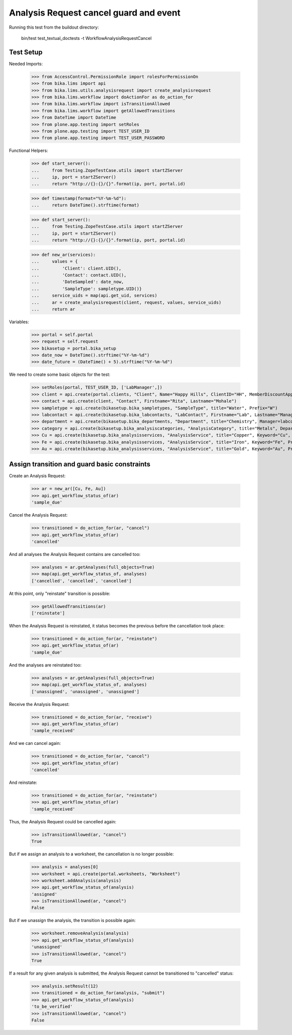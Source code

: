 Analysis Request cancel guard and event
=======================================

Running this test from the buildout directory:

    bin/test test_textual_doctests -t WorkflowAnalysisRequestCancel


Test Setup
----------

Needed Imports:

    >>> from AccessControl.PermissionRole import rolesForPermissionOn
    >>> from bika.lims import api
    >>> from bika.lims.utils.analysisrequest import create_analysisrequest
    >>> from bika.lims.workflow import doActionFor as do_action_for
    >>> from bika.lims.workflow import isTransitionAllowed
    >>> from bika.lims.workflow import getAllowedTransitions
    >>> from DateTime import DateTime
    >>> from plone.app.testing import setRoles
    >>> from plone.app.testing import TEST_USER_ID
    >>> from plone.app.testing import TEST_USER_PASSWORD

Functional Helpers:

    >>> def start_server():
    ...     from Testing.ZopeTestCase.utils import startZServer
    ...     ip, port = startZServer()
    ...     return "http://{}:{}/{}".format(ip, port, portal.id)

    >>> def timestamp(format="%Y-%m-%d"):
    ...     return DateTime().strftime(format)

    >>> def start_server():
    ...     from Testing.ZopeTestCase.utils import startZServer
    ...     ip, port = startZServer()
    ...     return "http://{}:{}/{}".format(ip, port, portal.id)

    >>> def new_ar(services):
    ...     values = {
    ...         'Client': client.UID(),
    ...         'Contact': contact.UID(),
    ...         'DateSampled': date_now,
    ...         'SampleType': sampletype.UID()}
    ...     service_uids = map(api.get_uid, services)
    ...     ar = create_analysisrequest(client, request, values, service_uids)
    ...     return ar


Variables:

    >>> portal = self.portal
    >>> request = self.request
    >>> bikasetup = portal.bika_setup
    >>> date_now = DateTime().strftime("%Y-%m-%d")
    >>> date_future = (DateTime() + 5).strftime("%Y-%m-%d")

We need to create some basic objects for the test:

    >>> setRoles(portal, TEST_USER_ID, ['LabManager',])
    >>> client = api.create(portal.clients, "Client", Name="Happy Hills", ClientID="HH", MemberDiscountApplies=True)
    >>> contact = api.create(client, "Contact", Firstname="Rita", Lastname="Mohale")
    >>> sampletype = api.create(bikasetup.bika_sampletypes, "SampleType", title="Water", Prefix="W")
    >>> labcontact = api.create(bikasetup.bika_labcontacts, "LabContact", Firstname="Lab", Lastname="Manager")
    >>> department = api.create(bikasetup.bika_departments, "Department", title="Chemistry", Manager=labcontact)
    >>> category = api.create(bikasetup.bika_analysiscategories, "AnalysisCategory", title="Metals", Department=department)
    >>> Cu = api.create(bikasetup.bika_analysisservices, "AnalysisService", title="Copper", Keyword="Cu", Price="15", Category=category.UID(), Accredited=True)
    >>> Fe = api.create(bikasetup.bika_analysisservices, "AnalysisService", title="Iron", Keyword="Fe", Price="10", Category=category.UID())
    >>> Au = api.create(bikasetup.bika_analysisservices, "AnalysisService", title="Gold", Keyword="Au", Price="20", Category=category.UID())


Assign transition and guard basic constraints
---------------------------------------------

Create an Analysis Request:

    >>> ar = new_ar([Cu, Fe, Au])
    >>> api.get_workflow_status_of(ar)
    'sample_due'

Cancel the Analysis Request:

    >>> transitioned = do_action_for(ar, "cancel")
    >>> api.get_workflow_status_of(ar)
    'cancelled'

And all analyses the Analysis Request contains are cancelled too:

    >>> analyses = ar.getAnalyses(full_objects=True)
    >>> map(api.get_workflow_status_of, analyses)
    ['cancelled', 'cancelled', 'cancelled']

At this point, only "reinstate" transition is possible:

    >>> getAllowedTransitions(ar)
    ['reinstate']

When the Analysis Request is reinstated, it status becomes the previous before
the cancellation took place:

    >>> transitioned = do_action_for(ar, "reinstate")
    >>> api.get_workflow_status_of(ar)
    'sample_due'

And the analyses are reinstated too:

    >>> analyses = ar.getAnalyses(full_objects=True)
    >>> map(api.get_workflow_status_of, analyses)
    ['unassigned', 'unassigned', 'unassigned']

Receive the Analysis Request:

    >>> transitioned = do_action_for(ar, "receive")
    >>> api.get_workflow_status_of(ar)
    'sample_received'

And we can cancel again:

    >>> transitioned = do_action_for(ar, "cancel")
    >>> api.get_workflow_status_of(ar)
    'cancelled'

And reinstate:

    >>> transitioned = do_action_for(ar, "reinstate")
    >>> api.get_workflow_status_of(ar)
    'sample_received'

Thus, the Analysis Request could be cancelled again:

    >>> isTransitionAllowed(ar, "cancel")
    True

But if we assign an analysis to a worksheet, the cancellation is no longer
possible:

    >>> analysis = analyses[0]
    >>> worksheet = api.create(portal.worksheets, "Worksheet")
    >>> worksheet.addAnalysis(analysis)
    >>> api.get_workflow_status_of(analysis)
    'assigned'
    >>> isTransitionAllowed(ar, "cancel")
    False

But if we unassign the analysis, the transition is possible again:

    >>> worksheet.removeAnalysis(analysis)
    >>> api.get_workflow_status_of(analysis)
    'unassigned'
    >>> isTransitionAllowed(ar, "cancel")
    True

If a result for any given analysis is submitted, the Analysis Request cannot be
transitioned to "cancelled" status:

    >>> analysis.setResult(12)
    >>> transitioned = do_action_for(analysis, "submit")
    >>> api.get_workflow_status_of(analysis)
    'to_be_verified'
    >>> isTransitionAllowed(ar, "cancel")
    False
